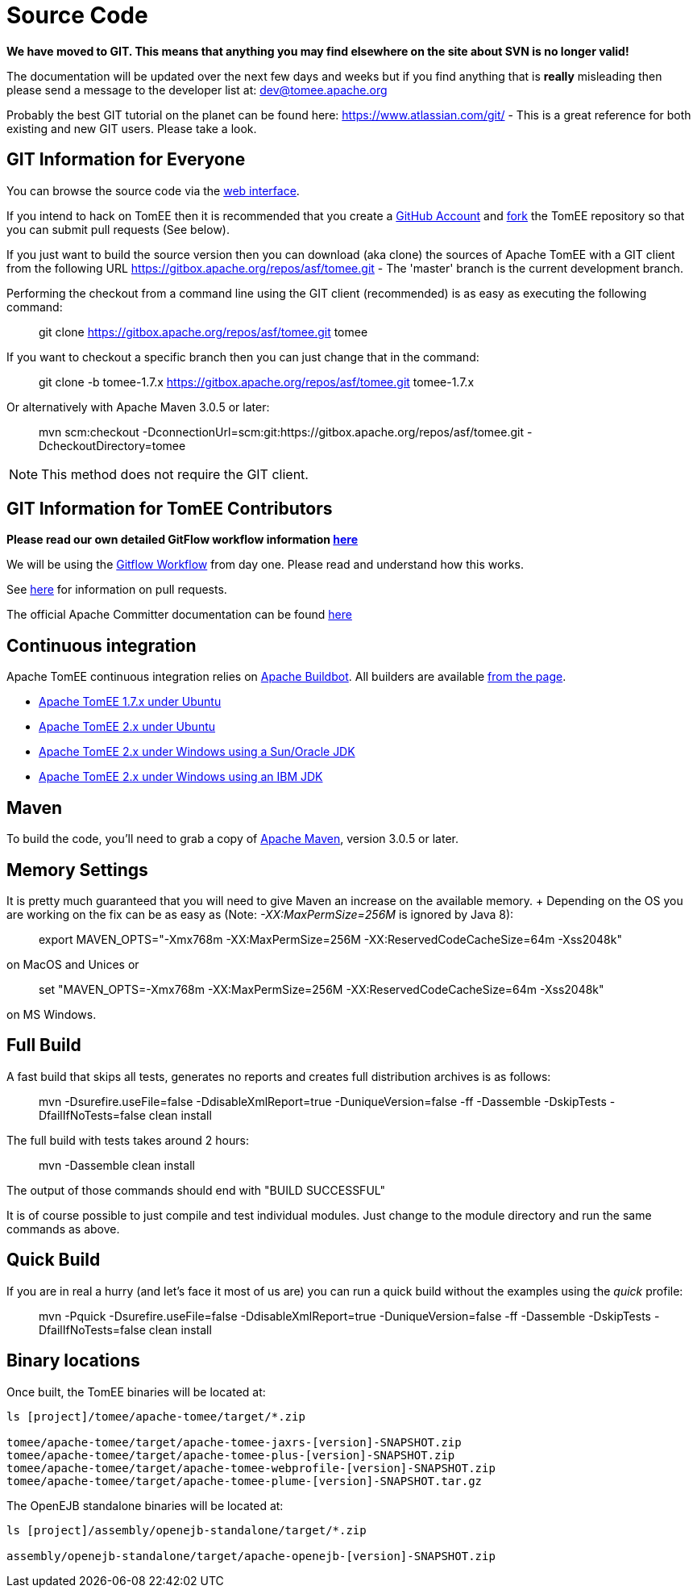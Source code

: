 = Source Code

*We have moved to GIT.
This means that anything you may find elsewhere on the site about SVN is no longer valid!*

The documentation will be updated over the next few days and weeks but if you find anything that is *really* misleading then please send a message to the developer list at: link:mailto:dev@tomee.apache.org[dev@tomee.apache.org]

Probably the best GIT tutorial on the planet can be found here: https://www.atlassian.com/git/ - This is a great reference for both existing and new GIT users.
Please take a look.

== GIT Information for Everyone

You can browse the source code via the http://gitbox.apache.org/repos/asf/tomee.git[web interface].

If you intend to hack on TomEE then it is recommended that you create a https://github.com[GitHub Account] and https://help.github.com/articles/fork-a-repo/[fork] the TomEE repository so that you can submit pull requests (See below).

If you just want to build the source version then you can download (aka clone) the sources of Apache TomEE with a GIT client from the following URL https://gitbox.apache.org/repos/asf/tomee.git - The 'master' branch is the current development branch.

Performing the checkout from a command line using the GIT client (recommended) is as easy as executing the following command:

____
git clone https://gitbox.apache.org/repos/asf/tomee.git tomee
____

If you want to checkout a specific branch then you can just change that in the command:

____
git clone -b tomee-1.7.x https://gitbox.apache.org/repos/asf/tomee.git tomee-1.7.x
____

Or alternatively with Apache Maven 3.0.5 or later:

____
mvn scm:checkout -DconnectionUrl=scm:git:https://gitbox.apache.org/repos/asf/tomee.git -DcheckoutDirectory=tomee
____

NOTE: This method does not require the GIT client.

== GIT Information for TomEE Contributors

*Please read our own detailed GitFlow workflow information xref:dev/git.adoc[here]*

We will be using the https://www.atlassian.com/git/tutorials/comparing-workflows/gitflow-workflow[Gitflow Workflow] from day one.
Please read and understand how this works.

See https://help.github.com/articles/using-pull-requests/[here] for information on pull requests.

The official Apache Committer documentation can be found https://gitbox.apache.org/#committers-getting-started[here]

== Continuous integration

Apache TomEE continuous integration relies on http://ci.apache.org/[Apache Buildbot].
All builders are available http://ci.apache.org/builders[from the page].

* http://ci.apache.org/builders/tomee-1.7.x-ubuntu[Apache TomEE 1.7.x under Ubuntu]
* http://ci.apache.org/builders/tomee-trunk-ubuntu[Apache TomEE 2.x under Ubuntu]
* http://ci.apache.org/builders/tomee-trunk-win-sunjdk[Apache TomEE 2.x under Windows using a Sun/Oracle JDK]
* http://ci.apache.org/builders/tomee-trunk-win-ibmjdk6[Apache TomEE 2.x under Windows using an IBM JDK]

== Maven

To build the code, you'll need to grab a copy of http://maven.apache.org[Apache Maven], version 3.0.5 or later.

== Memory Settings

It is pretty much guaranteed that you will need to give Maven an increase on the available memory.
+ Depending on the OS you are working on the fix can be as easy as (Note: _-XX:MaxPermSize=256M_ is ignored by Java 8):

____
export MAVEN_OPTS="-Xmx768m -XX:MaxPermSize=256M -XX:ReservedCodeCacheSize=64m -Xss2048k"
____

on MacOS and Unices or

____
set "MAVEN_OPTS=-Xmx768m -XX:MaxPermSize=256M -XX:ReservedCodeCacheSize=64m -Xss2048k"
____

on MS Windows.

== Full Build

A fast build that skips all tests, generates no reports and creates full distribution archives is as follows:

____
mvn -Dsurefire.useFile=false -DdisableXmlReport=true -DuniqueVersion=false -ff -Dassemble -DskipTests -DfailIfNoTests=false clean install
____

The full build with tests takes around 2 hours:

____
mvn -Dassemble clean install
____

The output of those commands should end with "BUILD SUCCESSFUL"

It is of course possible to just compile and test individual modules.
Just change to the module directory and run the same commands as above.

== Quick Build

If you are in real a hurry (and let's face it most of us are) you can run a quick build without the examples using the _quick_ profile:

____
mvn -Pquick -Dsurefire.useFile=false -DdisableXmlReport=true -DuniqueVersion=false -ff -Dassemble -DskipTests -DfailIfNoTests=false clean install
____

== Binary locations

Once built, the TomEE binaries will be located at:

....
ls [project]/tomee/apache-tomee/target/*.zip

tomee/apache-tomee/target/apache-tomee-jaxrs-[version]-SNAPSHOT.zip
tomee/apache-tomee/target/apache-tomee-plus-[version]-SNAPSHOT.zip
tomee/apache-tomee/target/apache-tomee-webprofile-[version]-SNAPSHOT.zip
tomee/apache-tomee/target/apache-tomee-plume-[version]-SNAPSHOT.tar.gz
....

The OpenEJB standalone binaries will be located at:

....
ls [project]/assembly/openejb-standalone/target/*.zip

assembly/openejb-standalone/target/apache-openejb-[version]-SNAPSHOT.zip
....
